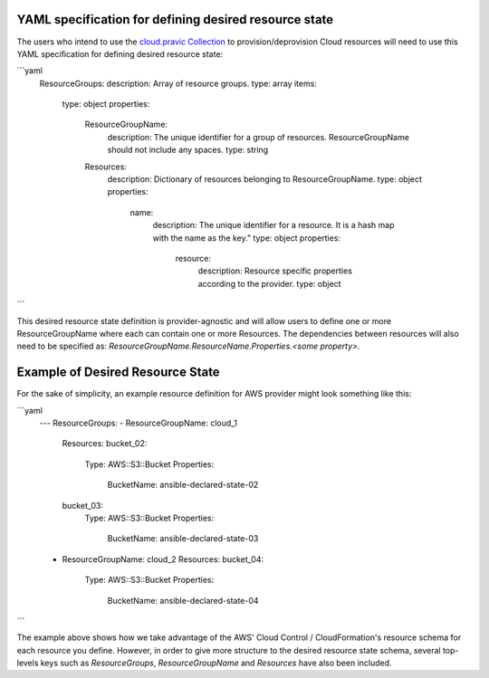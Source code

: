 .. _ansible_collections.cloud.pravic.docsite.desired_state:

YAML specification for defining desired resource state
======================================================

The users who intend to use the `cloud.pravic Collection <https://github.com/ansible-collections/pravic>`_ to provision/deprovision Cloud resources will need to use this YAML specification for defining desired resource state:

```yaml
  ResourceGroups:
  description: Array of resource groups.
  type: array
  items:
    type: object
    properties:
      ResourceGroupName:
        description: The unique identifier for a group of resources. ResourceGroupName should not include any spaces.
        type: string
      Resources:
        description: Dictionary of resources belonging to ResourceGroupName.
        type: object
        properties:
          name:
            description: The unique identifier for a resource. It is a hash map with the name as the key."
            type: object
            properties:
              resource:
                description: Resource specific properties according to the provider.
                type: object
```

This desired resource state definition is provider-agnostic and will allow users to define one or more ResourceGroupName where each can contain one or more Resources.
The dependencies between resources will also need to be specified as:
`ResourceGroupName.ResourceName.Properties.<some property>.`

Example of Desired Resource State
=================================

For the sake of simplicity, an example resource definition for AWS provider might look something like this:

```yaml
  ---
  ResourceGroups:
  - ResourceGroupName: cloud_1
    Resources:
    bucket_02:
      Type: AWS::S3::Bucket
      Properties:
        BucketName: ansible-declared-state-02
    bucket_03:
      Type: AWS::S3::Bucket
      Properties:
        BucketName: ansible-declared-state-03
  - ResourceGroupName: cloud_2
    Resources:
    bucket_04:
      Type: AWS::S3::Bucket
      Properties:
        BucketName: ansible-declared-state-04
```

The example above shows how we take advantage of the AWS' Cloud Control / CloudFormation's resource schema for each resource you define. However, in order to give more structure to the desired resource state schema, several top-levels keys such as `ResourceGroups`, `ResourceGroupName` and `Resources` have also been included.

